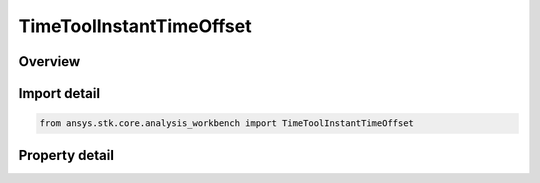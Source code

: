 TimeToolInstantTimeOffset
=========================

.. py:class:: ansys.stk.core.analysis_workbench.TimeToolInstantTimeOffset

   Bases: :py:class:`~ansys.stk.core.analysis_workbench.ITimeToolInstant`, :py:class:`~ansys.stk.core.analysis_workbench.IAnalysisWorkbenchComponent`

   Event at fixed offset from specified reference event.

.. py:currentmodule:: TimeToolInstantTimeOffset

Overview
--------

.. tab-set::

    .. tab-item:: Properties
        
        .. list-table::
            :header-rows: 0
            :widths: auto

            * - :py:attr:`~ansys.stk.core.analysis_workbench.TimeToolInstantTimeOffset.reference_time_instant`
              - The reference time instant.
            * - :py:attr:`~ansys.stk.core.analysis_workbench.TimeToolInstantTimeOffset.time_offset`
              - The time offset from the ReferenceTimeInstant. The value is in ``TimeUnit`` dimension.



Import detail
-------------

.. code-block:: python

    from ansys.stk.core.analysis_workbench import TimeToolInstantTimeOffset


Property detail
---------------

.. py:property:: reference_time_instant
    :canonical: ansys.stk.core.analysis_workbench.TimeToolInstantTimeOffset.reference_time_instant
    :type: ITimeToolInstant

    The reference time instant.

.. py:property:: time_offset
    :canonical: ansys.stk.core.analysis_workbench.TimeToolInstantTimeOffset.time_offset
    :type: float

    The time offset from the ReferenceTimeInstant. The value is in ``TimeUnit`` dimension.


